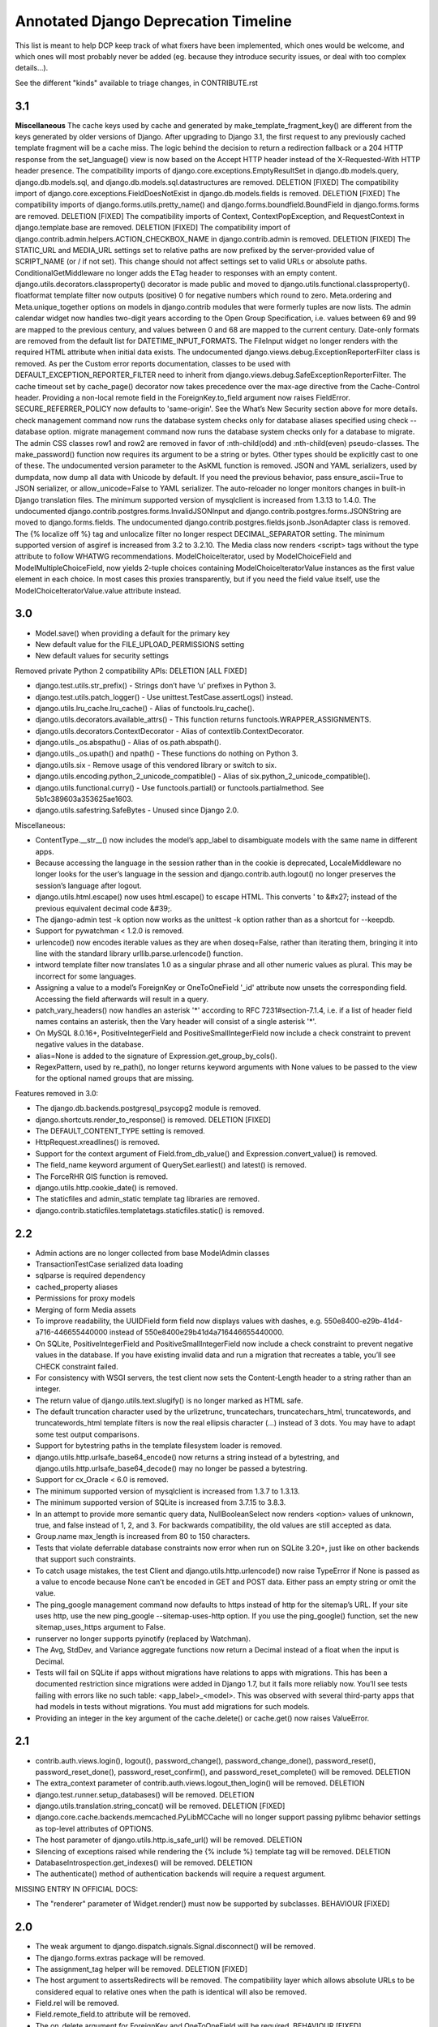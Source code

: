 =========================================
Annotated Django Deprecation Timeline
=========================================

This list is meant to help DCP keep track of what fixers have been implemented, which ones 
would be welcome, and which ones will most probably never be added (eg. because they introduce security issues, or deal with too complex details...).

See the different "kinds" available to triage changes, in CONTRIBUTE.rst

.. role:: kind

.. raw:: html

    <style> .kind {color: blue} </style>


3.1
----

**Miscellaneous**
The cache keys used by cache and generated by make_template_fragment_key() are different from the keys generated by older versions of Django. After upgrading to Django 3.1, the first request to any previously cached template fragment will be a cache miss.
The logic behind the decision to return a redirection fallback or a 204 HTTP response from the set_language() view is now based on the Accept HTTP header instead of the X-Requested-With HTTP header presence.
The compatibility imports of django.core.exceptions.EmptyResultSet in django.db.models.query, django.db.models.sql, and django.db.models.sql.datastructures are removed.  :kind:`DELETION` [FIXED]
The compatibility import of django.core.exceptions.FieldDoesNotExist in django.db.models.fields is removed.  :kind:`DELETION` [FIXED]
The compatibility imports of django.forms.utils.pretty_name() and django.forms.boundfield.BoundField in django.forms.forms are removed.  :kind:`DELETION` [FIXED]
The compatibility imports of Context, ContextPopException, and RequestContext in django.template.base are removed.  :kind:`DELETION` [FIXED]
The compatibility import of django.contrib.admin.helpers.ACTION_CHECKBOX_NAME in django.contrib.admin is removed.  :kind:`DELETION` [FIXED]
The STATIC_URL and MEDIA_URL settings set to relative paths are now prefixed by the server-provided value of SCRIPT_NAME (or / if not set). This change should not affect settings set to valid URLs or absolute paths.
ConditionalGetMiddleware no longer adds the ETag header to responses with an empty content.
django.utils.decorators.classproperty() decorator is made public and moved to django.utils.functional.classproperty().
floatformat template filter now outputs (positive) 0 for negative numbers which round to zero.
Meta.ordering and Meta.unique_together options on models in django.contrib modules that were formerly tuples are now lists.
The admin calendar widget now handles two-digit years according to the Open Group Specification, i.e. values between 69 and 99 are mapped to the previous century, and values between 0 and 68 are mapped to the current century.
Date-only formats are removed from the default list for DATETIME_INPUT_FORMATS.
The FileInput widget no longer renders with the required HTML attribute when initial data exists.
The undocumented django.views.debug.ExceptionReporterFilter class is removed. As per the Custom error reports documentation, classes to be used with DEFAULT_EXCEPTION_REPORTER_FILTER need to inherit from django.views.debug.SafeExceptionReporterFilter.
The cache timeout set by cache_page() decorator now takes precedence over the max-age directive from the Cache-Control header.
Providing a non-local remote field in the ForeignKey.to_field argument now raises FieldError.
SECURE_REFERRER_POLICY now defaults to 'same-origin'. See the What’s New Security section above for more details.
check management command now runs the database system checks only for database aliases specified using check --database option.
migrate management command now runs the database system checks only for a database to migrate.
The admin CSS classes row1 and row2 are removed in favor of :nth-child(odd) and :nth-child(even) pseudo-classes.
The make_password() function now requires its argument to be a string or bytes. Other types should be explicitly cast to one of these.
The undocumented version parameter to the AsKML function is removed.
JSON and YAML serializers, used by dumpdata, now dump all data with Unicode by default. If you need the previous behavior, pass ensure_ascii=True to JSON serializer, or allow_unicode=False to YAML serializer.
The auto-reloader no longer monitors changes in built-in Django translation files.
The minimum supported version of mysqlclient is increased from 1.3.13 to 1.4.0.
The undocumented django.contrib.postgres.forms.InvalidJSONInput and django.contrib.postgres.forms.JSONString are moved to django.forms.fields.
The undocumented django.contrib.postgres.fields.jsonb.JsonAdapter class is removed.
The {% localize off %} tag and unlocalize filter no longer respect DECIMAL_SEPARATOR setting.
The minimum supported version of asgiref is increased from 3.2 to 3.2.10.
The Media class now renders <script> tags without the type attribute to follow WHATWG recommendations.
ModelChoiceIterator, used by ModelChoiceField and ModelMultipleChoiceField, now yields 2-tuple choices containing ModelChoiceIteratorValue instances as the first value element in each choice. In most cases this proxies transparently, but if you need the field value itself, use the ModelChoiceIteratorValue.value attribute instead.


3.0
----

- Model.save() when providing a default for the primary key
- New default value for the FILE_UPLOAD_PERMISSIONS setting
- New default values for security settings

Removed private Python 2 compatibility APIs:  :kind:`DELETION` [ALL FIXED]

- django.test.utils.str_prefix() - Strings don’t have ‘u’ prefixes in Python 3.
- django.test.utils.patch_logger() - Use unittest.TestCase.assertLogs() instead.
- django.utils.lru_cache.lru_cache() - Alias of functools.lru_cache().
- django.utils.decorators.available_attrs() - This function returns functools.WRAPPER_ASSIGNMENTS.
- django.utils.decorators.ContextDecorator - Alias of contextlib.ContextDecorator.
- django.utils._os.abspathu() - Alias of os.path.abspath().
- django.utils._os.upath() and npath() - These functions do nothing on Python 3.
- django.utils.six - Remove usage of this vendored library or switch to six.
- django.utils.encoding.python_2_unicode_compatible() - Alias of six.python_2_unicode_compatible().
- django.utils.functional.curry() - Use functools.partial() or functools.partialmethod. See 5b1c389603a353625ae1603.
- django.utils.safestring.SafeBytes - Unused since Django 2.0.

Miscellaneous:

- ContentType.__str__() now includes the model’s app_label to disambiguate models with the same name in different apps.
- Because accessing the language in the session rather than in the cookie is deprecated, LocaleMiddleware no longer looks for the user’s language in the session and django.contrib.auth.logout() no longer preserves the session’s language after logout.
- django.utils.html.escape() now uses html.escape() to escape HTML. This converts ' to &#x27; instead of the previous equivalent decimal code &#39;.
- The django-admin test -k option now works as the unittest -k option rather than as a shortcut for --keepdb.
- Support for pywatchman < 1.2.0 is removed.
- urlencode() now encodes iterable values as they are when doseq=False, rather than iterating them, bringing it into line with the standard library urllib.parse.urlencode() function.
- intword template filter now translates 1.0 as a singular phrase and all other numeric values as plural. This may be incorrect for some languages.
- Assigning a value to a model’s ForeignKey or OneToOneField '_id' attribute now unsets the corresponding field. Accessing the field afterwards will result in a query.
- patch_vary_headers() now handles an asterisk '*' according to RFC 7231#section-7.1.4, i.e. if a list of header field names contains an asterisk, then the Vary header will consist of a single asterisk '*'.
- On MySQL 8.0.16+, PositiveIntegerField and PositiveSmallIntegerField now include a check constraint to prevent negative values in the database.
- alias=None is added to the signature of Expression.get_group_by_cols().
- RegexPattern, used by re_path(), no longer returns keyword arguments with None values to be passed to the view for the optional named groups that are missing.

Features removed in 3.0:

- The django.db.backends.postgresql_psycopg2 module is removed.
- django.shortcuts.render_to_response() is removed.  :kind:`DELETION` [FIXED]
- The DEFAULT_CONTENT_TYPE setting is removed.
- HttpRequest.xreadlines() is removed.
- Support for the context argument of Field.from_db_value() and Expression.convert_value() is removed.
- The field_name keyword argument of QuerySet.earliest() and latest() is removed.
- The ForceRHR GIS function is removed.
- django.utils.http.cookie_date() is removed.
- The staticfiles and admin_static template tag libraries are removed.
- django.contrib.staticfiles.templatetags.staticfiles.static() is removed.


2.2
----

- Admin actions are no longer collected from base ModelAdmin classes
- TransactionTestCase serialized data loading
- sqlparse is required dependency
- cached_property aliases
- Permissions for proxy models
- Merging of form Media assets

- To improve readability, the UUIDField form field now displays values with dashes, e.g. 550e8400-e29b-41d4-a716-446655440000 instead of 550e8400e29b41d4a716446655440000.
- On SQLite, PositiveIntegerField and PositiveSmallIntegerField now include a check constraint to prevent negative values in the database. If you have existing invalid data and run a migration that recreates a table, you’ll see CHECK constraint failed.
- For consistency with WSGI servers, the test client now sets the Content-Length header to a string rather than an integer.
- The return value of django.utils.text.slugify() is no longer marked as HTML safe.
- The default truncation character used by the urlizetrunc, truncatechars, truncatechars_html, truncatewords, and truncatewords_html template filters is now the real ellipsis character (…) instead of 3 dots. You may have to adapt some test output comparisons.
- Support for bytestring paths in the template filesystem loader is removed.
- django.utils.http.urlsafe_base64_encode() now returns a string instead of a bytestring, and django.utils.http.urlsafe_base64_decode() may no longer be passed a bytestring.
- Support for cx_Oracle < 6.0 is removed.
- The minimum supported version of mysqlclient is increased from 1.3.7 to 1.3.13.
- The minimum supported version of SQLite is increased from 3.7.15 to 3.8.3.
- In an attempt to provide more semantic query data, NullBooleanSelect now renders <option> values of unknown, true, and false instead of 1, 2, and 3. For backwards compatibility, the old values are still accepted as data.
- Group.name max_length is increased from 80 to 150 characters.
- Tests that violate deferrable database constraints now error when run on SQLite 3.20+, just like on other backends that support such constraints.
- To catch usage mistakes, the test Client and django.utils.http.urlencode() now raise TypeError if None is passed as a value to encode because None can’t be encoded in GET and POST data. Either pass an empty string or omit the value.
- The ping_google management command now defaults to https instead of http for the sitemap’s URL. If your site uses http, use the new ping_google --sitemap-uses-http option. If you use the ping_google() function, set the new sitemap_uses_https argument to False.
- runserver no longer supports pyinotify (replaced by Watchman).
- The Avg, StdDev, and Variance aggregate functions now return a Decimal instead of a float when the input is Decimal.
- Tests will fail on SQLite if apps without migrations have relations to apps with migrations. This has been a documented restriction since migrations were added in Django 1.7, but it fails more reliably now. You’ll see tests failing with errors like no such table: <app_label>_<model>. This was observed with several third-party apps that had models in tests without migrations. You must add migrations for such models.
- Providing an integer in the key argument of the cache.delete() or cache.get() now raises ValueError.


2.1
-----

- contrib.auth.views.login(), logout(), password_change(), password_change_done(), password_reset(), password_reset_done(), password_reset_confirm(), and password_reset_complete() will be removed. :kind:`DELETION`
- The extra_context parameter of contrib.auth.views.logout_then_login() will be removed. :kind:`DELETION`
- django.test.runner.setup_databases() will be removed. :kind:`DELETION`
- django.utils.translation.string_concat() will be removed. :kind:`DELETION` [FIXED]
- django.core.cache.backends.memcached.PyLibMCCache will no longer support passing pylibmc behavior settings as top-level attributes of OPTIONS.
- The host parameter of django.utils.http.is_safe_url() will be removed. :kind:`DELETION`
- Silencing of exceptions raised while rendering the {% include %} template tag will be removed. :kind:`DELETION`
- DatabaseIntrospection.get_indexes() will be removed. :kind:`DELETION`
- The authenticate() method of authentication backends will require a request argument.

MISSING ENTRY IN OFFICIAL DOCS:

- The "renderer" parameter of Widget.render() must now be supported by subclasses.  :kind:`BEHAVIOUR` [FIXED]


2.0
-----

- The weak argument to django.dispatch.signals.Signal.disconnect() will be removed.
- The django.forms.extras package will be removed.
- The assignment_tag helper will be removed.  :kind:`DELETION` [FIXED]
- The host argument to assertsRedirects will be removed. The compatibility layer which allows absolute URLs to be considered equal to relative ones when the path is identical will also be removed.
- Field.rel will be removed.
- Field.remote_field.to attribute will be removed.
- The on_delete argument for ForeignKey and OneToOneField will be required.  :kind:`BEHAVIOUR` [FIXED]
- django.db.models.fields.add_lazy_relation() will be removed.
- When time zone support is enabled, database backends that don't support time zones won't convert aware datetimes to naive values in UTC anymore when such values are passed as parameters to SQL queries executed outside of the ORM, e.g. with cursor.execute().
- The django.contrib.auth.tests.utils.skipIfCustomUser() decorator will be removed.
- The GeoManager and GeoQuerySet classes will be removed.
- The django.contrib.gis.geoip module will be removed.
- The supports_recursion check for template loaders will be removed from:

  - django.template.engine.Engine.find_template()
  - django.template.loader_tags.ExtendsNode.find_template()
  - django.template.loaders.base.Loader.supports_recursion()
  - django.template.loaders.cached.Loader.supports_recursion()
  - The load_template() and load_template_sources() template loader methods will be removed.

- The template_dirs argument for template loaders will be removed: go.template.loaders.filesystem.Loader.get_template_sources()
- The django.template.loaders.base.Loader.__call__() method will be removed.
- Support for custom error views with a single positional parameter will be dropped.
- The mime_type attribute of django.utils.feedgenerator.Atom1Feed and django.utils.feedgenerator.RssFeed will be removed in favor of content_type.
- The app_name argument to include() will be removed.
- Support for passing a 3-tuple as the first argument to include() will be removed.  :kind:`BEHAVIOUR` [FIXED]
- Support for setting a URL instance namespace without an application namespace will be removed.
- Field._get_val_from_obj() will be removed in favor of Field.value_from_object().
- django.template.loaders.eggs.Loader will be removed.
- The current_app parameter to the contrib.auth views will be removed.
- The callable_obj keyword argument to SimpleTestCase.assertRaisesMessage() will be removed.
- Support for the allow_tags attribute on ModelAdmin methods will be removed.
- The enclosure keyword argument to SyndicationFeed.add_item() will be removed.
- The django.template.loader.LoaderOrigin and django.template.base.StringOrigin aliases for django.template.base.Origin will be removed.
- The makemigrations --exit option will be removed.
- Support for direct assignment to a reverse foreign key or many-to-many relation will be removed.  :kind:`BEHAVIOUR` [FIXED]
- The get_srid() and set_srid() methods of django.contrib.gis.geos.GEOSGeometry will be removed.
- The get_x(), set_x(), get_y(), set_y(), get_z(), and set_z() methods of django.contrib.gis.geos.Point will be removed.
- The get_coords() and set_coords() methods of django.contrib.gis.geos.Point will be removed.
- The cascaded_union property of django.contrib.gis.geos.MultiPolygon will be removed.
- django.utils.functional.allow_lazy() will be removed.  :kind:`DELETION` [FIXED]
- The shell --plain option will be removed.
- The django.core.urlresolvers module will be removed.  :kind:`DELETION` [FIXED]
- The model CommaSeparatedIntegerField will be removed. A stub field will remain for compatibility with historical migrations.
- Support for the template Context.has_key() method will be removed.  :kind:`DELETION` [FIXED]
- Support for the django.core.files.storage.Storage.accessed_time(), created_time(), and modified_time() methods will be removed.
- Support for query lookups using the model name when Meta.default_related_name is set will be removed.
- The __search query lookup and the DatabaseOperations.fulltext_search_sql() method will be removed.
- The shim for supporting custom related manager classes without a _apply_rel_filters() method will be removed.
- Using User.is_authenticated() and User.is_anonymous() as methods will no longer be supported.  :kind:`BEHAVIOUR` [FIXED]
- The private attribute virtual_fields of Model._meta will be removed.
- The private keyword arguments virtual_only in Field.contribute_to_class() and virtual in Model._meta.add_field() will be removed.
- The javascript_catalog() and json_catalog() views will be removed.  :kind:`DELETION` [FIXED]
- The django.contrib.gis.utils.precision_wkt() function will be removed.
- In multi-table inheritance, implicit promotion of a OneToOneField to a parent_link will be removed.
- Support for Widget._format_value() will be removed.
- FileField methods get_directory_name() and get_filename() will be removed.
- The mark_for_escaping() function and the classes it uses: EscapeData, EscapeBytes, EscapeText, EscapeString, and EscapeUnicode will be removed.
- The escape filter will change to use django.utils.html.conditional_escape().
- Manager.use_for_related_fields will be removed.
- Model Manager inheritance will follow MRO inheritance rules and the Meta.manager_inheritance_from_future to opt-in to this behavior will be removed.
- Support for old-style middleware using settings.MIDDLEWARE_CLASSES will be removed.


1.11
---------

See https://docs.djangoproject.com/en/2.2/releases/1.11/#backwards-incompatible-changes-in-1-11

- The signature of private API Widget.build_attrs() changed from extra_attrs=None, **kwargs to base_attrs, extra_attrs=None. :kind:`BEHAVIOUR` [FIXED]


1.10
-----

- Support for calling a SQLCompiler directly as an alias for calling its quote_name_unless_alias method will be removed.
- cycle and firstof template tags will be removed from the future template tag library (used during the 1.6/1.7 deprecation period). :kind:`DELETION` [FIXED]
- django.conf.urls.patterns() will be removed. :kind:`DELETION` [FIXED]
- Support for the prefix argument to django.conf.urls.i18n.i18n_patterns() will be removed.
- SimpleTestCase.urls will be removed.
- Using an incorrect count of unpacked values in the for template tag will raise an exception rather than fail silently.
- The ability to reverse URLs using a dotted Python path will be removed. :kind:`BEHAVIOUR` [FIXED]
- The ability to use a dotted Python path for the LOGIN_URL and LOGIN_REDIRECT_URL settings will be removed.
- Support for optparse will be dropped for custom management commands (replaced by argparse).  :kind:`BEHAVIOUR` [FIXED]
- The class django.core.management.NoArgsCommand will be removed. Use BaseCommand instead, which takes no arguments by default.
- django.core.context_processors module will be removed.
- django.db.models.sql.aggregates module will be removed.
- django.contrib.gis.db.models.sql.aggregates module will be removed.
- The following methods and properties of django.db.sql.query.Query will be removed:

  - Properties: aggregates and aggregate_select
  - Methods: add_aggregate, set_aggregate_mask, and append_aggregate_mask.

- django.template.resolve_variable will be removed.
- The following private APIs will be removed from django.db.models.options.Options (Model._meta):

  - get_field_by_name()
  - get_all_field_names()
  - get_fields_with_model()
  - get_concrete_fields_with_model()
  - get_m2m_with_model()
  - get_all_related_objects()
  - get_all_related_objects_with_model()
  - get_all_related_many_to_many_objects()
  - get_all_related_m2m_objects_with_model()

- The error_message argument of django.forms.RegexField will be removed.
- The unordered_list filter will no longer support old style lists.
- Support for string view arguments to url() will be removed. :kind:`BEHAVIOUR` [FIXED]
- The backward compatible shim to rename django.forms.Form._has_changed() to has_changed() will be removed.
- The removetags template filter will be removed.
- The remove_tags() and strip_entities() functions in django.utils.html will be removed.
- The is_admin_site argument to django.contrib.auth.views.password_reset() will be removed.
- django.db.models.field.subclassing.SubfieldBase will be removed.
- django.utils.checksums will be removed; its functionality is included in django-localflavor 1.1+.
- The original_content_type_id attribute on django.contrib.admin.helpers.InlineAdminForm will be removed.
- The backwards compatibility shim to allow FormMixin.get_form() to be defined with no default value for its form_class argument will be removed.
- The following settings will be removed:

  - ALLOWED_INCLUDE_ROOTS
  - TEMPLATE_CONTEXT_PROCESSORS
  - TEMPLATE_DEBUG
  - TEMPLATE_DIRS
  - TEMPLATE_LOADERS
  - TEMPLATE_STRING_IF_INVALID

- The backwards compatibility alias django.template.loader.BaseLoader will be removed.
- Django template objects returned by get_template() and select_template() won't accept a Context in their render() method anymore.
- Template response APIs will enforce the use of dict and backend-dependent template objects instead of Context and Template respectively.
- The current_app parameter for the following function and classes will be removed:

  - django.shortcuts.render()
  - django.template.Context()
  - django.template.RequestContext()
  - django.template.response.TemplateResponse()

- The dictionary and context_instance parameters for the following functions will be removed:

  - django.shortcuts.render()
  - django.shortcuts.render_to_response()
  - jango.template.loader.render_to_string()

- The dirs parameter for the following functions will be removed:

  - django.template.loader.get_template()
  - django.template.loader.select_template()
  - django.shortcuts.render()
  - django.shortcuts.render_to_response()

- Session verification will be enabled regardless of whether or not 'django.contrib.auth.middleware.SessionAuthenticationMiddleware' is in MIDDLEWARE_CLASSES.
- Private attribute django.db.models.Field.related will be removed.
- The --list option of the migrate management command will be removed.
- The ssi template tag will be removed. :kind:`DELETION` [FIXED]
- Support for the = comparison operator in the if template tag will be removed. :kind:`BEHAVIOUR` [FIXED]
- The backwards compatibility shims to allow Storage.get_available_name() and Storage.save() to be defined without a max_length argument will be removed.
- Support for the legacy %(<foo>)s syntax in ModelFormMixin.success_url will be removed.
- GeoQuerySet aggregate methods collect(), extent(), extent3d(), make_line(), and unionagg() will be removed.
- Ability to specify ContentType.name when creating a content type instance will be removed.
- Support for the old signature of allow_migrate will be removed. It changed from allow_migrate(self, db, model) to allow_migrate(self, db, app_label, model_name=None, \**hints).
- Support for the syntax of {% cycle %} that uses comma-separated arguments will be removed.
- The warning that Signer issues when given an invalid separator will become an exception.

1.9
-----

- django.utils.dictconfig will be removed. :kind:`DELETION` [FIXED]
- django.utils.importlib will be removed. :kind:`DELETION` [FIXED]
- django.utils.tzinfo will be removed. :kind:`DELETION` [FIXED]
- django.utils.unittest will be removed. :kind:`DELETION` [FIXED]
- The syncdb command will be removed. :kind:`DELETION` [WONTFIX]
- django.db.models.signals.pre_syncdb and django.db.models.signals.post_syncdb will be removed. :kind:`DELETION` [WONTFIX]
- allow_syncdb on database routers will no longer automatically become allow_migrate. :kind:`BEHAVIOUR` [WONTFIX]
- Automatic syncing of apps without migrations will be removed. Migrations will become compulsory for all apps unless you pass the --run-syncdb option to migrate. :kind:`BEHAVIOUR` [WONTFIX]
- The SQL management commands for apps without migrations, sql, sqlall, sqlclear, sqldropindexes, and sqlindexes, will be removed. :kind:`DELETION` [WONTFIX]
- Support for automatic loading of initial_data fixtures and initial SQL data will be removed. :kind:`BEHAVIOUR` [WONTFIX]
- All models will need to be defined inside an installed application or declare an explicit app_label. Furthermore, it won't be possible to import them before their application is loaded. In particular, it won't be possible to import models inside the root package of their application. :kind:`BEHAVIOUR` [WONTFIX]
- The model and form IPAddressField will be removed. A stub field will remain for compatibility with historical migrations. :kind:`DELETION` [FIXED, but for forms only]
- AppCommand.handle_app() will no longer be supported. :kind:`DELETION` [FIXED]
- RequestSite and get_current_site() will no longer be importable from django.contrib.sites.models. :kind:`DELETION` [FIXED]
- FastCGI support via the runfcgi management command will be removed. Please deploy your project using WSGI.
- django.utils.datastructures.SortedDict will be removed. Use collections.OrderedDict from the Python standard library instead. :kind:`DELETION` [FIXED]
- ModelAdmin.declared_fieldsets will be removed.
- Instances of util.py in the Django codebase have been renamed to utils.py in an effort to unify all util and utils references. The modules that provided backwards compatibility will be removed:

  - django.contrib.admin.util
  - django.contrib.gis.db.backends.util
  - django.db.backends.util
  - django.forms.util

- ModelAdmin.get_formsets will be removed. :kind:`DELETION` [FIXED]
- The backward compatibility shim introduced to rename the BaseMemcachedCache._get_memcache_timeout() method to get_backend_timeout() will be removed.
- The --natural and -n options for dumpdata will be removed.
- The use_natural_keys argument for serializers.serialize() will be removed.
- Private API django.forms.forms.get_declared_fields() will be removed.
- The ability to use a SplitDateTimeWidget with DateTimeField will be removed.
- The WSGIRequest.REQUEST property will be removed. :kind:`DELETION` [FIXED]
- The class django.utils.datastructures.MergeDict will be removed. :kind:`DELETION` [FIXED]
- The zh-cn and zh-tw language codes will be removed and have been replaced by the zh-hans and zh-hant language code respectively.
- The internal django.utils.functional.memoize will be removed. :kind:`DELETION` [FIXED]
- django.core.cache.get_cache will be removed. Add suitable entries to CACHES and use django.core.cache.caches instead.  :kind:`DELETION` [FIXED]
- django.db.models.loading will be removed.
- Passing callable arguments to querysets will no longer be possible.
- BaseCommand.requires_model_validation will be removed in favor of requires_system_checks. Admin validators will be replaced by admin checks.
- The ModelAdmin.validator_class and default_validator_class attributes will be removed.
- ModelAdmin.validate() will be removed.
- django.db.backends.DatabaseValidation.validate_field will be removed in favor of the check_field method.
- The validate management command will be removed.
- django.utils.module_loading.import_by_path will be removed in favor of django.utils.module_loading.import_string.
- ssi and url template tags will be removed from the future template tag library (used during the 1.3/1.4 deprecation period). :kind:`DELETION` [FIXED]
- django.utils.text.javascript_quote will be removed.
- Database test settings as independent entries in the database settings, prefixed by \TEST_, will no longer be supported.
- The cache_choices option to ModelChoiceField and ModelMultipleChoiceField will be removed.
- The default value of the RedirectView.permanent attribute will change from True to False.
- django.contrib.sitemaps.FlatPageSitemap will be removed in favor of django.contrib.flatpages.sitemaps.FlatPageSitemap.
- Private API django.test.utils.TestTemplateLoader will be removed.
- The django.contrib.contenttypes.generic module will be removed.
- Private APIs django.db.models.sql.where.WhereNode.make_atom() and django.db.models.sql.where.Constraint will be removed.

1.8
-----

- django.contrib.comments will be removed. :kind:`OUTSOURCING` [FIXED]
- The following transaction management APIs will be removed:

  - TransactionMiddleware,
  - the decorators and context managers autocommit, commit_on_success, and commit_manually, defined in django.db.transaction,
  - the functions commit_unless_managed and rollback_unless_managed, also defined in django.db.transaction,
  - the TRANSACTIONS_MANAGED setting.

- The cycle and firstof template tags will auto-escape their arguments. In 1.6 and 1.7, this behavior is provided by the version of these tags in the future template tag library.
- The SEND_BROKEN_LINK_EMAILS setting will be removed. Add the django.middleware.common.BrokenLinkEmailsMiddleware middleware to your MIDDLEWARE_CLASSES setting instead.
- django.middleware.doc.XViewMiddleware will be removed. Use django.contrib.admindocs.middleware.XViewMiddleware instead.
- Model._meta.module_name was renamed to model_name.
- Remove the backward compatible shims introduced to rename get_query_set and similar queryset methods. This affects the following classes: BaseModelAdmin, ChangeList, BaseCommentNode, GenericForeignKey, Manager, SingleRelatedObjectDescriptor and ReverseSingleRelatedObjectDescriptor.
- Remove the backward compatible shims introduced to rename the attributes ChangeList.root_query_set and ChangeList.query_set.
- django.views.defaults.shortcut will be removed, as part of the goal of removing all django.contrib references from the core Django codebase. Instead use django.contrib.contenttypes.views.shortcut. django.conf.urls.shortcut will also be removed.
- Support for the Python Imaging Library (PIL) module will be removed, as it no longer appears to be actively maintained & does not work on Python 3. You are advised to install Pillow, which should be used instead.
- The following private APIs will be removed:

  - django.db.backend
  - django.db.close_connection()
  - django.db.backends.creation.BaseDatabaseCreation.set_autocommit()
  - django.db.transaction.is_managed()
  - django.db.transaction.managed()
  - django.forms.widgets.RadioInput will be removed in favor of django.forms.widgets.RadioChoiceInput.

- The module django.test.simple and the class django.test.simple.DjangoTestSuiteRunner will be removed. Instead use django.test.runner.DiscoverRunner.
- The module django.test._doctest will be removed. Instead use the doctest module from the Python standard library.
- The CACHE_MIDDLEWARE_ANONYMOUS_ONLY setting will be removed.
- Usage of the hard-coded Hold down 'Control', or 'Command' on a Mac, to select more than one string to override or append to user-provided help_text in forms for ManyToMany model fields will not be performed by Django anymore either at the model or forms layer.
- The Model._meta.get_(add|change|delete)_permission methods will be removed.
- The session key django_language will no longer be read for backwards compatibility.
- Geographic Sitemaps will be removed (django.contrib.gis.sitemaps.views.index and django.contrib.gis.sitemaps.views.sitemap).
- django.utils.html.fix_ampersands, the fix_ampersands template filter and django.utils.html.clean_html will be removed following an accelerated deprecation.

1.7
-----

- The module django.utils.simplejson will be removed. The standard library provides json which should be used instead.
- The function django.utils.itercompat.product will be removed. The Python builtin version should be used instead.
- Auto-correction of INSTALLED_APPS and TEMPLATE_DIRS settings when they are specified as a plain string instead of a tuple will be removed and raise an exception.
- The mimetype argument to the __init__ methods of HttpResponse, SimpleTemplateResponse, and TemplateResponse, will be removed. content_type should be used instead. This also applies to the render_to_response() shortcut and the sitemap views, index() and sitemap().
- When HttpResponse is instantiated with an iterator, or when content is set to an iterator, that iterator will be immediately consumed.
- The AUTH_PROFILE_MODULE setting, and the get_profile() method on the User model, will be removed.
- The cleanup management command will be removed. It's replaced by clearsessions.
- The daily_cleanup.py script will be removed.
- The depth keyword argument will be removed from select_related().
- The undocumented get_warnings_state()/restore_warnings_state() functions from django.test.utils and the save_warnings_state()/ restore_warnings_state() django.test.*TestCase methods are deprecated. Use the warnings.catch_warnings context manager available starting with Python 2.6 instead.
- The undocumented check_for_test_cookie method in AuthenticationForm will be removed following an accelerated deprecation. Users subclassing this form should remove calls to this method, and instead ensure that their auth related views are CSRF protected, which ensures that cookies are enabled.
- The version of django.contrib.auth.views.password_reset_confirm() that supports base36 encoded user IDs (django.contrib.auth.views.password_reset_confirm_uidb36) will be removed. If your site has been running Django 1.6 for more than PASSWORD_RESET_TIMEOUT_DAYS, this change will ha  e no effect. If not, then any password reset links generated before you upgrade to Django 1.7 won't work after the upgrade.
- The django.utils.encoding.StrAndUnicode mix-in will be removed. Define a __str__ method and apply the python_2_unicode_compatible() decorator instead.

    
1.6
###

- The attribute HttpRequest.raw_post_data was renamed to HttpRequest.body in 1.4. The backward compatibility will be removed, HttpRequest.raw_post_data will no longer work. :kind:`DELETION` [FIXED]
    

